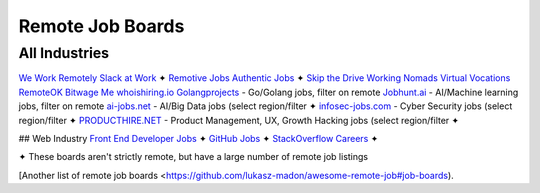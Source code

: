Remote Job Boards
=================
All Industries
-----------------
`We Work Remotely <https://weworkremotely.com/>`_
`Slack at Work <http://slackatwork.com/>`_ ✦
`Remotive Jobs <http://jobs.remotive.io/>`_
`Authentic Jobs <http://www.authenticjobs.com/#onlyremote=1>`_ ✦
`Skip the Drive <http://www.skipthedrive.com/>`_
`Working Nomads <http://www.workingnomads.co/jobs>`_
`Virtual Vocations <http://www.virtualvocations.com/>`_
`RemoteOK <https://remoteok.io>`_
`Bitwage Me <https://www.bitwage.me/remote-jobs>`_
`whoishiring.io <https://whoishiring.io/search/24.6237/-42.4948/2?remote=true>`_
`Golangprojects <https://www.golangprojects.com/golang-remote-jobs.html>`_ - Go/Golang jobs, filter on remote
`Jobhunt.ai <https://jobhunt.ai/machinelearning-remote-jobs.html>`_ - AI/Machine learning jobs, filter on remote 
`ai-jobs.net <https://ai-jobs.net/>`_ - AI/Big Data jobs (select region/filter ✦
`infosec-jobs.com <https://infosec-jobs.com/>`_ - Cyber Security jobs (select region/filter ✦
`PRODUCTHIRE.NET <https://producthire.net/>`_ - Product Management, UX, Growth Hacking jobs (select region/filter ✦
 
## Web Industry
`Front End Developer Jobs <http://frontenddeveloperjob.com/>`_ ✦
`GitHub Jobs <https://jobs.github.com/positions?description=remote&location=>`_ ✦
`StackOverflow Careers <http://careers.stackoverflow.com/jobs/remote>`_ ✦

✦ These boards aren't strictly remote, but have a large number of remote job listings

[Another list of remote job boards <https://github.com/lukasz-madon/awesome-remote-job#job-boards).
